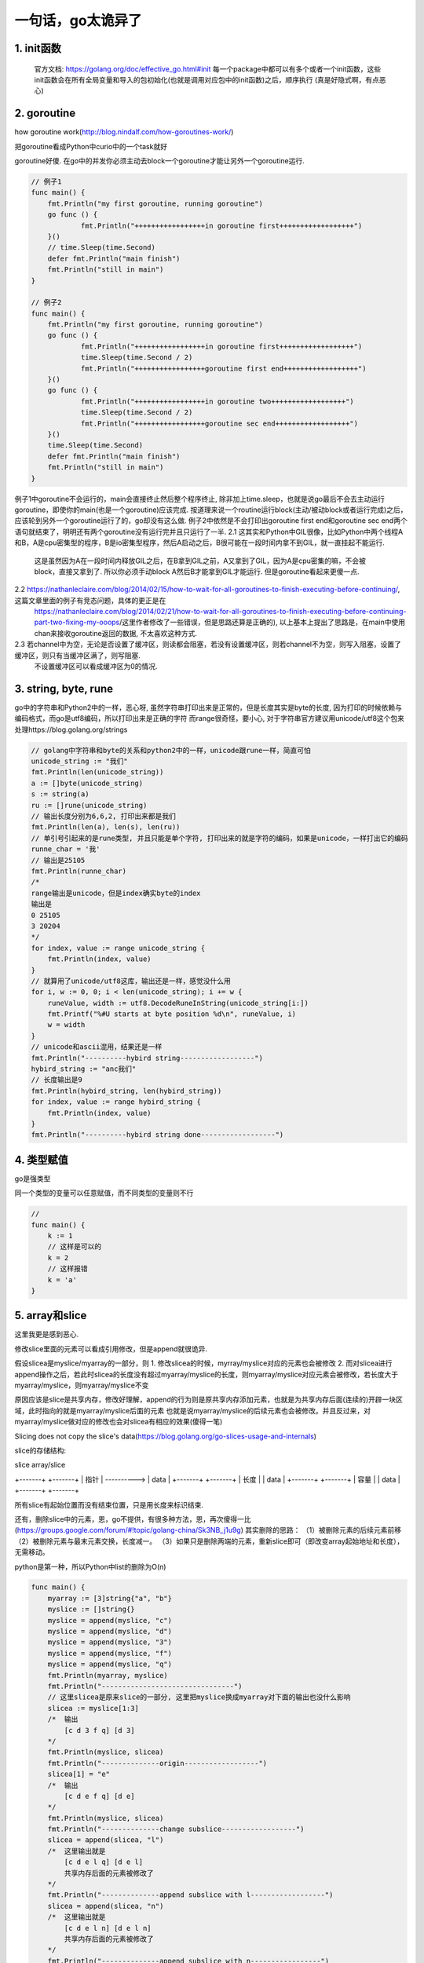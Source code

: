 一句话，go太诡异了
=======================

1.  init函数
----------------

    官方文档: https://golang.org/doc/effective_go.html#init
    每一个package中都可以有多个或者一个init函数，这些init函数会在所有全局变量和导入的包初始化(也就是调用对应包中的init函数)之后，顺序执行
    (真是好隐式啊，有点恶心)

2.  goroutine
---------------

how goroutine work(http://blog.nindalf.com/how-goroutines-work/)

把goroutine看成Python中curio中的一个task就好

goroutine好傻. 在go中的并发你必须主动去block一个goroutine才能让另外一个goroutine运行.

.. code-block:: 

    // 例子1
    func main() {
    	fmt.Println("my first goroutine, running goroutine")
    	go func () {
    		fmt.Println("+++++++++++++++++in goroutine first++++++++++++++++++")
    	}()
    	// time.Sleep(time.Second)
    	defer fmt.Println("main finish")
    	fmt.Println("still in main")
    }

    // 例子2
    func main() {
    	fmt.Println("my first goroutine, running goroutine")
    	go func () {
    		fmt.Println("+++++++++++++++++in goroutine first++++++++++++++++++")
    		time.Sleep(time.Second / 2)
    		fmt.Println("+++++++++++++++++goroutine first end++++++++++++++++++")
    	}()
    	go func () {
    		fmt.Println("+++++++++++++++++in goroutine two++++++++++++++++++")
    		time.Sleep(time.Second / 2)
    		fmt.Println("+++++++++++++++++goroutine sec end++++++++++++++++++")
    	}()
    	time.Sleep(time.Second)
    	defer fmt.Println("main finish")
    	fmt.Println("still in main")
    }
 
例子1中goroutine不会运行的，main会直接终止然后整个程序终止, 除非加上time.sleep，也就是说go最后不会去主动运行goroutine，即使你的main(也是一个goroutine)应该完成.
按道理来说一个routine运行block(主动/被动block或者运行完成)之后，应该轮到另外一个goroutine运行了的，go却没有这么做.
例子2中依然是不会打印出goroutine first end和goroutine sec end两个语句就结束了，明明还有两个goroutine没有运行完并且只运行了一半.
2.1 这其实和Python中GIL很像，比如Python中两个线程A和B，A是cpu密集型的程序，B是io密集型程序，然后A启动之后，B很可能在一段时间内拿不到GIL，就一直挂起不能运行.
    这是虽然因为A在一段时间内释放GIL之后，在B拿到GIL之前，A又拿到了GIL，因为A是cpu密集的嘛，不会被block，直接又拿到了. 所以你必须手动block A然后B才能拿到GIL才能运行.
    但是goroutine看起来更傻一点.
2.2 https://nathanleclaire.com/blog/2014/02/15/how-to-wait-for-all-goroutines-to-finish-executing-before-continuing/, 这篇文章里面的例子有竞态问题，具体的更正是在
    https://nathanleclaire.com/blog/2014/02/21/how-to-wait-for-all-goroutines-to-finish-executing-before-continuing-part-two-fixing-my-ooops/这里作者修改了一些错误，但是思路还算是正确的),
    以上基本上提出了思路是，在main中使用chan来接收goroutine返回的数据, 不太喜欢这种方式.
2.3 若channel中为空，无论是否设置了缓冲区，则读都会阻塞，若没有设置缓冲区，则若channel不为空，则写入阻塞，设置了缓冲区，则只有当缓冲区满了，则写阻塞.
    不设置缓冲区可以看成缓冲区为0的情况.

3.  string, byte, rune
----------------------------

go中的字符串和Python2中的一样，恶心呀, 虽然字符串打印出来是正常的，但是长度其实是byte的长度, 因为打印的时候依赖与编码格式，而go是utf8编码，所以打印出来是正确的字符
而range很奇怪，要小心, 对于字符串官方建议用unicode/utf8这个包来处理https://blog.golang.org/strings

.. code-block:: 

    // golang中字符串和byte的关系和python2中的一样，unicode跟rune一样，简直可怕
    unicode_string := "我们"
    fmt.Println(len(unicode_string))
    a := []byte(unicode_string)
    s := string(a)
    ru := []rune(unicode_string)
    // 输出长度分别为6,6,2, 打印出来都是我们
    fmt.Println(len(a), len(s), len(ru))
    // 单引号引起来的是rune类型, 并且只能是单个字符, 打印出来的就是字符的编码，如果是unicode，一样打出它的编码
    runne_char = '我'
    // 输出是25105
    fmt.Println(runne_char)
    /*
    range输出是unicode，但是index确实byte的index
    输出是
    0 25105
    3 20204
    */
    for index, value := range unicode_string {
        fmt.Println(index, value)
    }
    // 就算用了unicode/utf8这库，输出还是一样，感觉没什么用
    for i, w := 0, 0; i < len(unicode_string); i += w {
        runeValue, width := utf8.DecodeRuneInString(unicode_string[i:])
        fmt.Printf("%#U starts at byte position %d\n", runeValue, i)
        w = width
    }
    // unicode和ascii混用，结果还是一样
    fmt.Println("----------hybird string------------------")
    hybird_string := "anc我们"
    // 长度输出是9
    fmt.Println(hybird_string, len(hybird_string))
    for index, value := range hybird_string {
        fmt.Println(index, value)
    }
    fmt.Println("----------hybird string done------------------")

4.  类型赋值
---------------

go是强类型

同一个类型的变量可以任意赋值，而不同类型的变量则不行

.. code-block:: 

    //
    func main() {
        k := 1
        // 这样是可以的
        k = 2
        // 这样报错
        k = 'a'
    }

5.  array和slice
--------------------

这里我更是感到恶心. 


修改slice里面的元素可以看成引用修改，但是append就很诡异.

假设slicea是myslice/myarray的一部分，则
1. 修改slicea的时候，myrray/myslice对应的元素也会被修改
2. 而对slicea进行append操作之后，若此时slicea的长度没有超过myarray/myslice的长度，则myarray/myslice对应元素会被修改，若长度大于myarray/myslice，则myarray/myslice不变

原因应该是slice是共享内存，修改好理解，append的行为则是原共享内存添加元素，也就是为共享内存后面(连续的)开辟一块区域，此时指向的就是myarray/myslice后面的元素
也就是说myarray/myslice的后续元素也会被修改。并且反过来，对myarray/myslice做对应的修改也会对slicea有相应的效果(傻得一笔)

Slicing does not copy the slice's data(https://blog.golang.org/go-slices-usage-and-internals)

slice的存储结构:

slice                  array/slice

+-------+              +-------+
| 指针  | ---------->  | data  |
+-------+              +-------+
| 长度  |              | data  |
+-------+              +-------+
| 容量  |              | data  |
+-------+              +-------+

所有slice有起始位置而没有结束位置，只是用长度来标识结束.

还有，删除slice中的元素，恩，go不提供，有很多种方法，恩，再次傻得一比(https://groups.google.com/forum/#!topic/golang-china/Sk3NB_j1u9g)
其实删除的思路：
（1）被删除元素的后续元素前移
（2）被删除元素与最末元素交换，长度减一。
（3）如果只是删除两端的元素，重新slice即可（即改变array起始地址和长度），无需移动。

python是第一种，所以Python中list的删除为O(n)


.. code-block:: 

    func main() {
        myarray := [3]string{"a", "b"}
        myslice := []string{}
        myslice = append(myslice, "c")
        myslice = append(myslice, "d")
        myslice = append(myslice, "3")
        myslice = append(myslice, "f")
        myslice = append(myslice, "q")
        fmt.Println(myarray, myslice)
        fmt.Println("--------------------------------")
        // 这里slicea是原来slice的一部分, 这里把myslice换成myarray对下面的输出也没什么影响
        slicea := myslice[1:3]
        /*  输出
            [c d 3 f q] [d 3]
        */  
        fmt.Println(myslice, slicea)
        fmt.Println("--------------origin------------------")
        slicea[1] = "e"
        /*  输出
            [c d e f q] [d e]
        */
        fmt.Println(myslice, slicea)
        fmt.Println("--------------change subslice------------------")
        slicea = append(slicea, "l")
        /*  这里输出就是
            [c d e l q] [d e l]
            共享内存后面的元素被修改了
        */
        fmt.Println("--------------append subslice with l------------------")
        slicea = append(slicea, "n")
        /*  这里输出就是
            [c d e l n] [d e l n]
            共享内存后面的元素被修改了
        */
        fmt.Println("--------------append subslice with n-----------------")
        slicea = append(slicea, "m")
        /*  这里输出就是
            [c d e l n] [d e l n m]
            超过共享内存的大小，所以myslice不变
        */
        fmt.Println(myslice, slicea)
        fmt.Println("--------------append subslice with m------------------"
        myslice = append(myslice, "k")
        fmt.Println(myslice, slicea)
        /*  这里输出就是
            [c d e l n k] [d e l n k]
            既然是共享内存，所以myslice改变，则slicea也会跟着改变
        */
        fmt.Println("--------------append origin slice with k-----------------"))
    }



6. map
------------

map底层数据结构是hashmap，跟Python一样.

map可以返回一个值和两个值，根据你左边是一个或者两个来决定，这是语言上的特性, value := map[key], value, ok := map[key](傻得一比)

获取map中不存在的key的value会返回"", 不会报错，所以一般是value, ok := map[key]这样通过ok来判断(傻得一比)

关于map返回值是可变的这种情况，参考http://stackoverflow.com/questions/30129206/golang-return-multiple-values-issue 中lander的回答.



7. struct/function/method
-------------------------------

new关键字返回的是一个指针, 效果跟var := &Struct{}是一样的

new allocates zeroed storage for a new item or type whatever and then returns a pointer to it

7.1 函数传值
++++++++++++++++++++

go中，函数传值都是值传递，就算传递struct，也就是复制一份struct过去给函数，所以不会影响外面的struct，可以传递一个指针类型过去，这样也是值传递，
只是传递的是地址的值，这样你在函数中求出地址值的时候就得到对象，然后改变对象就会影响到外面的struct. 当struct很大的时候，传入指针就好很多.

.. code-block:: 

    type MethodTest struct {
        a, b string
    }

    // 传入的是struct的值，也就是复制struct
    func modify_value(m MethodTest) {
        m.a = "function modify a"
        m.b = "function modify b"
    }
    
    // 传入的是地址的值，也就是复制的是地址
    func modify_pointer(m *MethodTest) {
        m.a = "function modify a"
        m.b = "function modify b"
    }
    
    func main () {
        pointerM := &MethodTest{a: "a", b: "b"}
        valueM := MethodTest{a: "a", b: "b"}
        // 这里不会修改struct的a和b
        modify_value(valueM)
        modify_value(*pointerM)
        fmt.Println("--------------after modify_value pointerM and valueM---------")
        fmt.Println("pointerM:", pointerM, ", valueM:", valueM)
        // 这里会修改struct的a和b
        modify_pointer(&valueM)
        modify_pointer(pointerM)
        fmt.Println("--------------after modify_pointer pointerM and valueM---------")
        fmt.Println("pointerM:", pointerM, ", valueM:", valueM)
    }


7.2 定义struct方法
+++++++++++++++++++

一个方法的时候，最左边是值绑定还是指针绑定，若是指针绑定，则修改struct会修改引用的struct，若值绑定，则不会. 这根函数传值的情况一样，当结构大很大的是，指针绑定比较好(或许)

一个约定是:
Consistency: if some of the methods on the struct have pointer receivers, the rest should too. This allows predictability of behavior


.. code-block:: 

    type MethodTest struct {
        a, b string
    }
    
    func (m *MethodTest) Modify () {
        m.a = "in Modify a"
        m.b = "in Modify b"
    }
    
    // 值绑定，不会修改struct的
    func (m MethodTest) WouldNotModify() {
        m.a = "in WouldNotModify a"
        m.b = "in WouldNotModify b"
    }
    
    func main() {
        pointerM := &MethodTest{a: "a", b: "b"}
        valueM := MethodTest{a: "a", b: "b"}
        // 这里表示大小，指针比值小很多
        fmt.Println("size of pointerM: ", unsafe.Sizeof(pointerM), "size of valueM: ", unsafe.Sizeof(valueM))
        fmt.Println("pointerM:", pointerM, ", valueM:", valueM)
        // 直接修改struct都会生效
        pointerM.a = "modify directly a"
        pointerM.b = "modify directly b"
        fmt.Println("pointerM after modify property directly, a: ", pointerM.a, " b:", pointerM.b)
        valueM.a = "modify directly a"
        valueM.b = "modify directly b"
        fmt.Println("valueM after modify property directly, a: ", valueM.a, " b:", valueM.b)
        // 下面调用值绑定的方法和指针绑定的方法，效果跟函数传入的是值还是指针效果是一样的
        fmt.Println("++++++++++++in pointer m++++++++++++++")
        fmt.Println("beofre a and b", pointerM.a, pointerM.b)
        pointerM.Modify()
        fmt.Println("after call Modify")
        fmt.Println("a: ", pointerM.a, "b: ", pointerM.b)
        pointerM.WouldNotModify()
        fmt.Println("after call WouldNotModify")
        fmt.Println("a: ", pointerM.a, "b: ", pointerM.b)
        fmt.Println("++++++++++++in value m++++++++++++++")
        fmt.Println("beofre a and b", valueM.a, valueM.b)
        valueM.Modify()
        fmt.Println("after call Modify")
        fmt.Println("a: ", pointerM.a, "b: ", pointerM.b)
        valueM.WouldNotModify()
        fmt.Println("after call WouldNotModify")
        fmt.Println("a: ", pointerM.a, "b: ", pointerM.b)
    }


8. 可变参数以及类型转换
------------------------

http://www.jianshu.com/p/94710d8ab691

[]string{}和[]interface{}是两种类型，可变参数传参的规律是: 对于 func(first int, arg ...T)

1. 当不传可变参数时，对应的 arg 就是 nil

2. 传入单个可变参数时，实际上执行 [] T{arg1,arg2,arg3}

3. 传入...语法糖的 slice时，直接使用这个 slice

所以当一个函数的参数是data ...[]interface的时候，传入之前必须转成[]interface{}类型.

.. code-block:: 

    func test(data ...interface{}){
        fmt.Println(data)
        }

    func main() {
        x:=[]string{"a", "b", "c"}
        test(x...)
    }


上面的例子会报错: 

cannot use x (type []string) as type []interface {} in argument

所以必须转换类型

.. code-block:: 

    func test(data ...interface{}){
        fmt.Println(data)
    }
    
    
    func main() {
        x:=[]string{"a", "b", "c"}
        a := make([]interface{}, len(x))
        for index, value := range x{
            a[index] = value
        }
        test(a...)
        test("a")
    }


上面例子输出:
[a b c]
[a]


